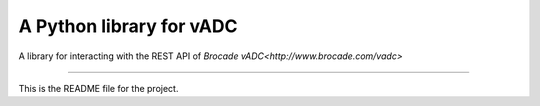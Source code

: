 
A Python library for vADC
=========================

A library for interacting with the REST API of `Brocade vADC<http://www.brocade.com/vadc>`

----

This is the README file for the project.

